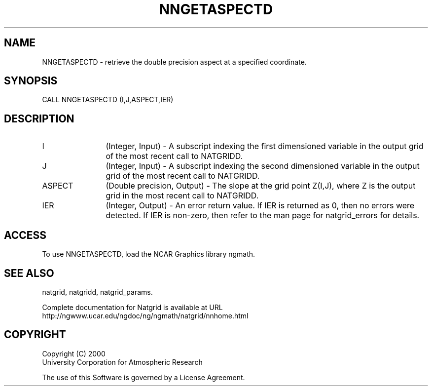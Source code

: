 .\"
.\"     $Id: nngetaspectd.m,v 1.6 2008-07-27 03:35:40 haley Exp $
.\"
.TH NNGETASPECTD 3NCARG "March 1997-1998" UNIX "NCAR GRAPHICS"
.SH NAME
NNGETASPECTD - retrieve the double precision aspect at a specified coordinate.
.SH SYNOPSIS
CALL NNGETASPECTD (I,J,ASPECT,IER)
.SH DESCRIPTION
.IP I 12
(Integer, Input) - A subscript indexing the first dimensioned variable 
in the output grid of the most recent call to NATGRIDD. 
.IP J 12
(Integer, Input) - A subscript indexing the second dimensioned variable 
in the output grid of the most recent call to NATGRIDD. 
.IP ASPECT 12
(Double precision, Output) - The slope at the 
grid point Z(I,J), where Z is the 
output grid in the most recent call to NATGRIDD. 
.IP IER 12
(Integer, Output) - An error return value. If IER is returned as 0, then 
no errors were detected. If IER is non-zero, then refer to the man
page for natgrid_errors for details.
.SH ACCESS
To use NNGETASPECTD, load the NCAR Graphics library ngmath.
.SH SEE ALSO
natgrid,
natgridd,
natgrid_params.
.sp
Complete documentation for Natgrid is available at URL
.br
http://ngwww.ucar.edu/ngdoc/ng/ngmath/natgrid/nnhome.html
.SH COPYRIGHT
Copyright (C) 2000
.br
University Corporation for Atmospheric Research
.br

The use of this Software is governed by a License Agreement.
